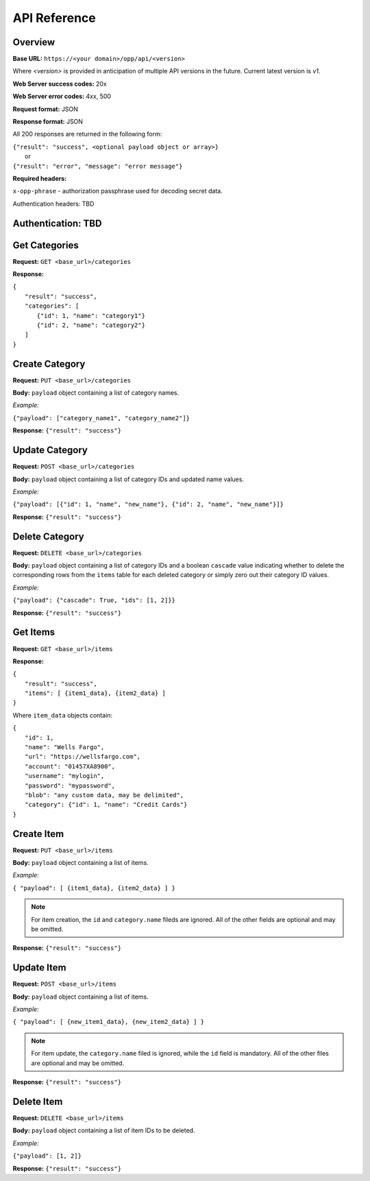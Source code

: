 ..
      Copyright 2017 OpenPassPhrase
      All Rights Reserved.

      Licensed under the Apache License, Version 2.0 (the "License"); you may
      not use this file except in compliance with the License. You may obtain
      a copy of the License at

          http://www.apache.org/licenses/LICENSE-2.0

      Unless required by applicable law or agreed to in writing, software
      distributed under the License is distributed on an "AS IS" BASIS, WITHOUT
      WARRANTIES OR CONDITIONS OF ANY KIND, either express or implied. See the
      License for the specific language governing permissions and limitations
      under the License.

API Reference
=============

Overview
~~~~~~~~

**Base URL:** ``https://<your domain>/opp/api/<version>``

Where *<version>* is provided in anticipation of multiple API versions in the
future. Current latest version is *v1*.

**Web Server success codes:** 20x

**Web Server error codes:** 4xx, 500

**Request format:** JSON

**Response format:** JSON

All 200 responses are returned in the following form:

| ``{"result": "success", <optional payload object or array>}``
|   or
| ``{"result": "error", "message": "error message"}``

**Required headers:**

``x-opp-phrase`` - authorization passphrase used for decoding secret data.

Authentication headers: TBD

Authentication: TBD
~~~~~~~~~~~~~~~~~~~

Get Categories
~~~~~~~~~~~~~~

**Request:** ``GET <base_url>/categories``

**Response:**

| ``{``
|   ``"result": "success",``
|   ``"categories": [``
|     ``{"id": 1, "name": "category1"}``
|     ``{"id": 2, "name": "category2"}``
|   ``]``
| ``}``

Create Category
~~~~~~~~~~~~~~~

**Request:** ``PUT <base_url>/categories``

**Body:** ``payload`` object containing a list of category names.

*Example:*

``{"payload": ["category_name1", "category_name2"]}``

**Response:** ``{"result": "success"}``

Update Category
~~~~~~~~~~~~~~~

**Request:** ``POST <base_url>/categories``

**Body:** ``payload`` object containing a list of category IDs and
updated name values.

*Example:*

``{"payload": [{"id": 1, "name", "new_name"},
{"id": 2, "name", "new_name"}]}``

**Response:** ``{"result": "success"}``

Delete Category
~~~~~~~~~~~~~~~

**Request:** ``DELETE <base_url>/categories``

**Body:** ``payload`` object containing a list of category IDs and a boolean
``cascade`` value indicating whether to delete the corresponding rows from the
``items`` table for each deleted category or simply zero out their category
ID values.

*Example:*

``{"payload": {"cascade": True, "ids": [1, 2]}}``

**Response:** ``{"result": "success"}``

Get Items
~~~~~~~~~

**Request:** ``GET <base_url>/items``

**Response:**

| ``{``
|   ``"result": "success",``
|   ``"items": [ {item1_data}, {item2_data} ]``
| ``}``

Where ``item_data`` objects contain:

| ``{``
|   ``"id": 1,``
|   ``"name": "Wells Fargo",``
|   ``"url": "https://wellsfargo.com",``
|   ``"account": "01457XA8900",``
|   ``"username": "mylogin",``
|   ``"password": "mypassword",``
|   ``"blob": "any custom data, may be delimited",``
|   ``"category": {"id": 1, "name": "Credit Cards"}``
| ``}``

Create Item
~~~~~~~~~~~~

**Request:** ``PUT <base_url>/items``

**Body:** ``payload`` object containing a list of items.

*Example:*

``{ "payload": [ {item1_data}, {item2_data} ] }``

.. Note:: For item creation, the ``id`` and ``category.name`` fileds are
   ignored. All of the other fields are optional and may be omitted.

**Response:** ``{"result": "success"}``

Update Item
~~~~~~~~~~~~

**Request:** ``POST <base_url>/items``

**Body:** ``payload`` object containing a list of items.

*Example:*

``{ "payload": [ {new_item1_data}, {new_item2_data} ] }``

.. Note:: For item update, the ``category.name`` filed is ignored, while the
   ``id`` field is mandatory. All of the other files are optional and may be
   omitted.

**Response:** ``{"result": "success"}``

Delete Item
~~~~~~~~~~~~~~

**Request:** ``DELETE <base_url>/items``

**Body:** ``payload`` object containing a list of item IDs to be deleted.

*Example:*

``{"payload": [1, 2]}``

**Response:** ``{"result": "success"}``
